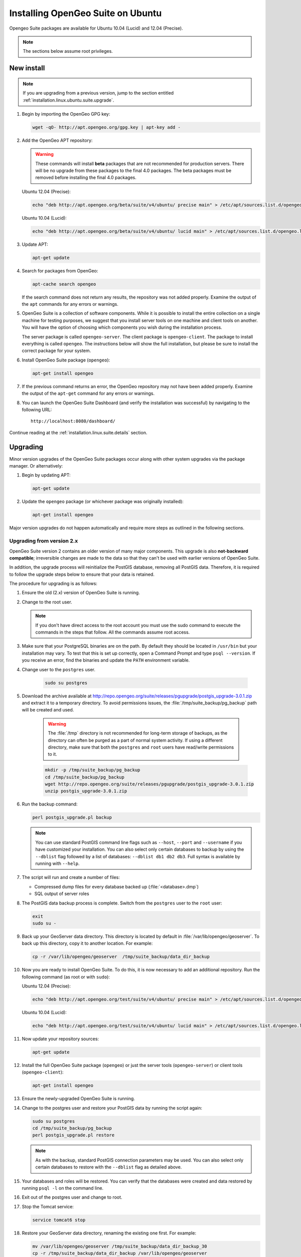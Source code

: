 .. _installation.linux.ubuntu.suite:

Installing OpenGeo Suite on Ubuntu
==================================

.. |pgupgrade_url| replace:: http://repo.opengeo.org/suite/releases/pgupgrade/postgis_upgrade-3.0.1.zip

Opengeo Suite packages are available for Ubuntu 10.04 (Lucid) and 12.04 (Precise).

.. note:: The sections below assume root privileges.

New install
-----------

.. note:: If you are upgrading from a previous version, jump to the section entitled :ref:`installation.linux.ubuntu.suite.upgrade`.

#. Begin by importing the OpenGeo GPG key:

   .. code-block:: console

      wget -qO- http://apt.opengeo.org/gpg.key | apt-key add -

#. Add the OpenGeo APT repository:

   .. warning:: These commands will install **beta** packages that are not recommended for production servers. There will be no upgrade from these packages to the final 4.0 packages. The beta packages must be removed before installing the final 4.0 packages.

   Ubuntu 12.04 (Precise):

   .. code-block:: console

      echo "deb http://apt.opengeo.org/beta/suite/v4/ubuntu/ precise main" > /etc/apt/sources.list.d/opengeo.list

   Ubuntu 10.04 (Lucid):

   .. code-block:: console

      echo "deb http://apt.opengeo.org/beta/suite/v4/ubuntu/ lucid main" > /etc/apt/sources.list.d/opengeo.list
      
#. Update APT:

   .. code-block:: console

      apt-get update

#. Search for packages from OpenGeo:

   .. code-block:: console

      apt-cache search opengeo

   If the search command does not return any results, the repository was not added properly. Examine the output of the ``apt`` commands for any errors or warnings.

#. OpenGeo Suite is a collection of software components. While it is possible to install the entire collection on a single machine for testing purposes, we suggest that you install server tools on one machine and client tools on another. You will have the option of choosing which components you wish during the installation process.

   The server package is called ``opengeo-server``. The client package is ``opengeo-client``. The package to install everything is called ``opengeo``. The instructions below will show the full installation, but please be sure to install the correct package for your system.

#. Install OpenGeo Suite package (``opengeo``):

   .. code-block:: console

      apt-get install opengeo

#. If the previous command returns an error, the OpenGeo repository may not have been added properly. Examine the output of the ``apt-get`` command for any errors or warnings.

#. You can launch the OpenGeo Suite Dashboard (and verify the installation was successful) by navigating to the following URL::

      http://localhost:8080/dashboard/

Continue reading at the :ref:`installation.linux.suite.details` section.

.. _installation.linux.ubuntu.suite.upgrade:

Upgrading
---------

Minor version upgrades of the OpenGeo Suite packages occur along with other system upgrades via the package manager. Or alternatively:

#. Begin by updating APT:

   .. code-block:: console

      apt-get update

#. Update the ``opengeo`` package (or whichever package was originally installed):

   .. code-block:: console

      apt-get install opengeo
      
Major version upgrades do not happen automatically and require more steps as outlined in the following sections.

.. _installation.linux.ubuntu.suite.upgrade.fromv2:

Upgrading from version 2.x
~~~~~~~~~~~~~~~~~~~~~~~~~~

OpenGeo Suite version 2 contains an older version of many major components. This upgrade is also **not-backward compatible**; irreversible changes are made to the data so that they can't be used with earlier versions of OpenGeo Suite.

In addition, the upgrade process will reinitialize the PostGIS database, removing all PostGIS data. Therefore, it is required to follow the upgrade steps below to ensure that your data is retained.

The procedure for upgrading is as follows:

#. Ensure the old (2.x) version of OpenGeo Suite is running.
 
#. Change to the root user.

   .. note:: If you don't have direct access to the root account you must use the sudo command to execute the commands in the steps that follow. All the commands assume root access.
   
#. Make sure that your PostgreSQL binaries are on the path. By default they should be located in ``/usr/bin`` but your installation may vary. To test that this is set up correctly, open a Command Prompt and type ``psql --version``. If you receive an error, find the binaries and update the ``PATH`` environment variable.

#. Change user to the ``postgres`` user.

    .. code-block:: console
    
       sudo su postgres

#. Download the archive available at |pgupgrade_url| and extract it to a temporary directory. To avoid permissions issues, the :file:`/tmp/suite_backup/pg_backup` path will be created and used.

    .. warning:: The :file:`/tmp` directory is not recommended for long-term storage of backups, as the directory can often be purged as a part of normal system activity. If using a different directory, make sure that both the ``postgres`` and ``root`` users have read/write permissions to it.

    .. code-block:: console

       mkdir -p /tmp/suite_backup/pg_backup
       cd /tmp/suite_backup/pg_backup
       wget http://repo.opengeo.org/suite/releases/pgupgrade/postgis_upgrade-3.0.1.zip
       unzip postgis_upgrade-3.0.1.zip

#. Run the backup command:

   .. code-block:: console
    
      perl postgis_upgrade.pl backup
       
   .. note:: You can use standard PostGIS command line flags such as ``--host``, ``--port`` and ``--username`` if you have customized your installation. You can also select only certain databases to backup by using the ``--dblist`` flag followed by a list of databases:  ``--dblist db1 db2 db3``. Full syntax is available by running with ``--help``.

#. The script will run and create a number of files:

   * Compressed dump files for every database backed up (:file:`<database>.dmp`)
   * SQL output of server roles

#. The PostGIS data backup process is complete. Switch from the ``postgres`` user to the ``root`` user:

   .. code-block:: console

      exit
      sudo su -

#. Back up your GeoServer data directory. This directory is located by default in :file:`/var/lib/opengeo/geoserver`. To back up this directory, copy it to another location. For example:

   .. code-block:: console

      cp -r /var/lib/opengeo/geoserver  /tmp/suite_backup/data_dir_backup
      
#. Now you are ready to install OpenGeo Suite. To do this, it is now necessary to add an additional repository. Run the following command (as root or with ``sudo``):

   Ubuntu 12.04 (Precise):

   .. code-block:: console

      echo "deb http://apt.opengeo.org/test/suite/v4/ubuntu/ precise main" > /etc/apt/sources.list.d/opengeo.list

   Ubuntu 10.04 (Lucid):

   .. code-block:: console

      echo "deb http://apt.opengeo.org/test/suite/v4/ubuntu/ lucid main" > /etc/apt/sources.list.d/opengeo.list

#. Now update your repository sources:

   .. code-block:: console

      apt-get update

#. Install the full OpenGeo Suite package (``opengeo``) or just the server tools (``opengeo-server``) or client tools (``opengeo-client``):

   .. code-block:: console

      apt-get install opengeo

#. Ensure the newly-upgraded OpenGeo Suite is running.

#. Change to the postgres user and restore your PostGIS data by running the script again:

   .. code-block:: console

      sudo su postgres
      cd /tmp/suite_backup/pg_backup
      perl postgis_upgrade.pl restore

   .. note:: As with the backup, standard PostGIS connection parameters may be used. You can also select only certain databases to restore with the ``--dblist`` flag as detailed above.

#. Your databases and roles will be restored. You can verify that the databases were created and data restored by running ``psql -l`` on the command line.

#. Exit out of the postgres user and change to root.

#. Stop the Tomcat service:

   .. code-block:: console

      service tomcat6 stop

#. Restore your GeoServer data directory, renaming the existing one first. For example:

   .. code-block:: console

      mv /var/lib/opengeo/geoserver /tmp/suite_backup/data_dir_backup_30
      cp -r /tmp/suite_backup/data_dir_backup /var/lib/opengeo/geoserver

#. Change the owner of the restored data directory:

   .. code-block:: console

      chown -R tomcat6 /var/lib/opengeo/geoserver

#. Start the Tomcat service:

   .. code-block:: console

      service tomcat6 start

.. note::

   Memory requirements for OpenGeo Suite have increased, which requires modification to the Tomcat Java configuration. These settings are not automatically updated on upgrade and must be set manually. 

   To make the change, edit the file :file:`/etc/default/tomcat6` and append ``-XX:MaxPermSize=256m`` to the ``JAVA_OPTS`` command. Restart the OpenGeo Suite for the change to take effect.

Continue reading at the :ref:`installation.linux.suite.details` section.
